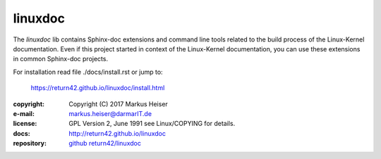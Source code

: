========
linuxdoc
========

The *linuxdoc* lib contains Sphinx-doc extensions and command line tools
related to the build process of the Linux-Kernel documentation.  Even if this
project started in context of the Linux-Kernel documentation, you can use these
extensions in common Sphinx-doc projects.

For installation read file ./docs/install.rst or jump to:

  https://return42.github.io/linuxdoc/install.html

:copyright:  Copyright (C) 2017 Markus Heiser
:e-mail:     markus.heiser@darmarIT.de
:license:    GPL Version 2, June 1991 see Linux/COPYING for details.
:docs:       http://return42.github.io/linuxdoc
:repository: `github return42/linuxdoc <https://github.com/return42/linuxdoc>`_
